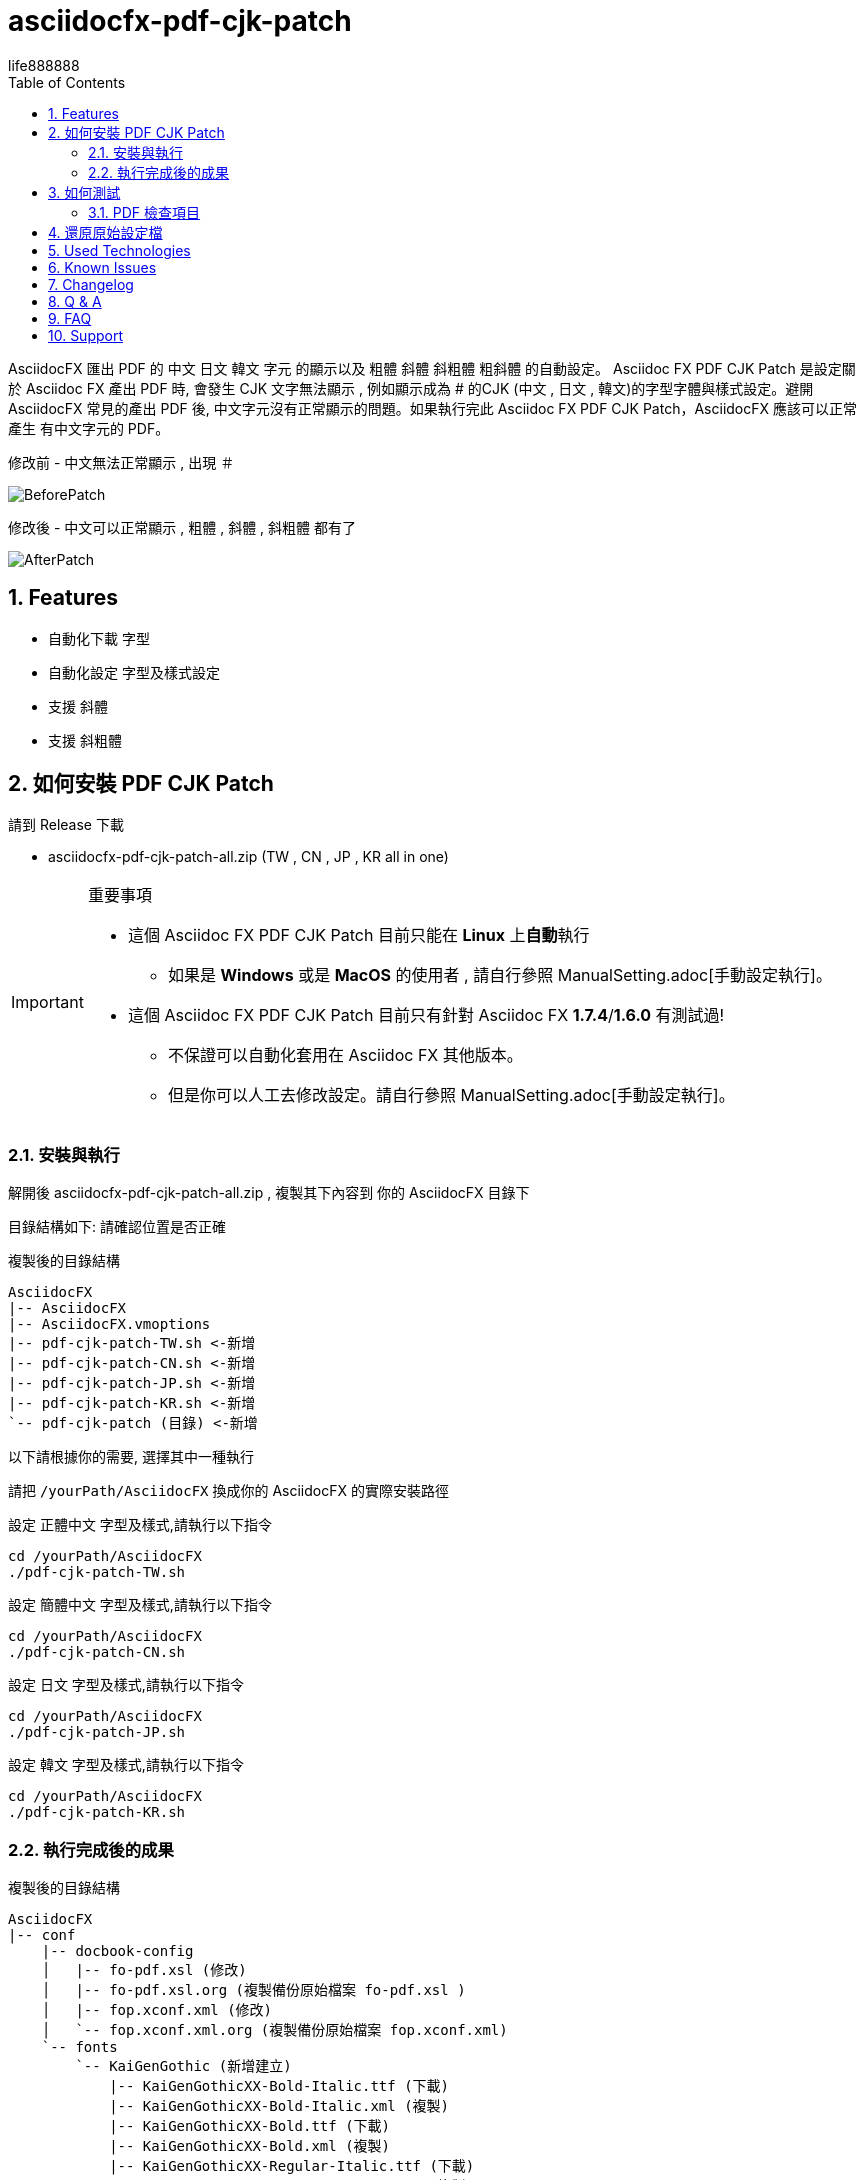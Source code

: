 = asciidocfx-pdf-cjk-patch
life888888
:encoding: utf-8
:lang: zh
:toc: left
:numbered:
:experimental: 

AsciidocFX 匯出 PDF 的 中文 日文 韓文 字元 的顯示以及 粗體 斜體 斜粗體 粗斜體 的自動設定。
Asciidoc FX PDF CJK Patch 是設定關於 Asciidoc FX 產出 PDF 時, 會發生 CJK 文字無法顯示 , 例如顯示成為 # 的CJK (中文 , 日文 , 韓文)的字型字體與樣式設定。避開 AsciidocFX 常見的產出 PDF 後, 中文字元沒有正常顯示的問題。如果執行完此 Asciidoc FX PDF CJK Patch，AsciidocFX 應該可以正常產生 有中文字元的 PDF。

.修改前 - 中文無法正常顯示 , 出現 `＃`
image:https://github.com/life888888/asciidocfx-pdf-cjk-patch/blob/main/screenshot/BeforePatch.png[]

.修改後 - 中文可以正常顯示 , 粗體 , 斜體 , 斜粗體 都有了
image:https://github.com/life888888/asciidocfx-pdf-cjk-patch/blob/main/screenshot/AfterPatch.png[]


== Features

* 自動化下載 字型
* 自動化設定 字型及樣式設定
* 支援 斜體
* 支援 斜粗體

== 如何安裝 PDF CJK Patch

請到 Release 下載 

* asciidocfx-pdf-cjk-patch-all.zip    (TW , CN , JP , KR all in one)


.重要事項
[IMPORTANT]
====
* 這個 Asciidoc FX PDF CJK Patch 目前只能在 **Linux** 上**自動**執行
** 如果是 **Windows** 或是 **MacOS** 的使用者 , 請自行參照 ManualSetting.adoc[手動設定執行]。
* 這個 Asciidoc FX PDF CJK Patch 目前只有針對 Asciidoc FX **1.7.4**/**1.6.0** 有測試過!
** 不保證可以自動化套用在 Asciidoc FX 其他版本。
** 但是你可以人工去修改設定。請自行參照 ManualSetting.adoc[手動設定執行]。
====

=== 安裝與執行

解開後 asciidocfx-pdf-cjk-patch-all.zip , 複製其下內容到 你的 AsciidocFX 目錄下

目錄結構如下: 請確認位置是否正確

.複製後的目錄結構
[source,bash]
----
AsciidocFX
|-- AsciidocFX
|-- AsciidocFX.vmoptions
|-- pdf-cjk-patch-TW.sh <-新增
|-- pdf-cjk-patch-CN.sh <-新增
|-- pdf-cjk-patch-JP.sh <-新增 
|-- pdf-cjk-patch-KR.sh <-新增
`-- pdf-cjk-patch (目錄) <-新增
----

以下請根據你的需要, 選擇其中一種執行

請把 `/yourPath/AsciidocFX` 換成你的 AsciidocFX 的實際安裝路徑

.設定 正體中文 字型及樣式,請執行以下指令
[source,bash]
----
cd /yourPath/AsciidocFX
./pdf-cjk-patch-TW.sh
----

.設定 簡體中文 字型及樣式,請執行以下指令
[source,bash]
----
cd /yourPath/AsciidocFX
./pdf-cjk-patch-CN.sh
----

.設定 日文 字型及樣式,請執行以下指令
[source,bash]
----
cd /yourPath/AsciidocFX
./pdf-cjk-patch-JP.sh
----

.設定 韓文 字型及樣式,請執行以下指令
[source,bash]
----
cd /yourPath/AsciidocFX
./pdf-cjk-patch-KR.sh
----


=== 執行完成後的成果

.複製後的目錄結構
[source,bash]
----
AsciidocFX
|-- conf
    |-- docbook-config
    │   |-- fo-pdf.xsl (修改)
    │   |-- fo-pdf.xsl.org (複製備份原始檔案 fo-pdf.xsl )    
    │   |-- fop.xconf.xml (修改)
    │   `-- fop.xconf.xml.org (複製備份原始檔案 fop.xconf.xml)    
    `-- fonts
        `-- KaiGenGothic (新增建立)
            |-- KaiGenGothicXX-Bold-Italic.ttf (下載)
            |-- KaiGenGothicXX-Bold-Italic.xml (複製)
            |-- KaiGenGothicXX-Bold.ttf (下載)
            |-- KaiGenGothicXX-Bold.xml (複製)
            |-- KaiGenGothicXX-Regular-Italic.ttf (下載)
            |-- KaiGenGothicXX-Regular-Italic.xml (複製)
            |-- KaiGenGothicXX-Regular.ttf (下載)
            `-- KaiGenGothicXX-Regular.xml (複製)
----

其中 XX 應該是你自己對應的語文 例如 TW , CN , JP , KR

.注意
[WARNING]
====
修改完成, 為了避免一些問題,請先把你的 home 目錄下的 AsciidocFX 設定目錄刪除

* .AsciidocFX-1.7.4
* .com.kodedu.boot.AppStarter
====

== 如何測試

專案提供了一些測試用的檔案 , 在你完成設定後 , 可以立即進行測試。

執行 AsciidocFX 。開啟 AsciidocFX/pdf-cjk-patch/testdoc 目錄

選擇對應的測試檔案:

* PDF-CJK-TEST_TW.adoc - 用來測試 正體中文
* PDF-CJK-TEST_CN.adoc - 用來測試 簡體中文
* PDF-CJK-TEST_JP.adoc - 用來測試 日文 (這個是用 Google 翻譯 產出的)
* [line-through]#PDF-CJK-TEST_KR.adoc# - 沒有 , 因為我沒有做。 

如果設定成功 , 你的 PDF 會看到 中文 , 並且有 粗體 , 斜體 , 斜粗體 的中文。

=== PDF 檢查項目
.Checked list
- [ ] 中文字體是否都顯示
- [ ] 一般字體是否正常顯示
- [ ] 粗體字體是否正常顯示
- [ ] 斜體字體是否正常顯示
- [ ] 斜粗體字體是否正常顯示
- [ ] 二級標題 , 三級標題 , 四級標題 是否正式顯示
- [ ] 開啟 PDF , 點開 屬性 , 檢查 字型 , 看看 內嵌的字型名稱是否有對應你設定的 CJK 字型
( KaiGenGothic**XX** , KaiGenGothic**XX**-Bold , KaiGenGothic**XX**-BoldItalic , KaiGenGothic**XX**-Italic )

.PDF ->屬性->字型
image:https://github.com/life888888/asciidocfx-pdf-cjk-patch/blob/main/screenshot/pdf-fonts.png[]

== 還原原始設定檔

AsciidocFX/conf/docbook-config 有原始設定檔的備份 ( fo-pdf.xsl.org 及 fop.xconf.xml.org )

* 請把 fo-pdf.xsl 使用 fo-pdf.xsl.org 覆蓋就可以
* 請把 fop.xconf.xml 使用 fop.xconf.xml.org 覆蓋就可以

.注意
[WARNING]
====
修改完成後,為了避免一些問題,請先把你的 home 目錄下的 AsciidocFX 設定目錄刪除

* .AsciidocFX-1.7.4
* .com.kodedu.boot.AppStarter
====


== Used Technologies

AsciidocFX - PDF CJK Patch 使用 Linux 的 shell script

相關 Linux 程式:

* wget
* md5sum
* patch

字型:
* KaiGen Gothic 懷源黑體 https://github.com/chloerei/asciidoctor-pdf-cjk-kai_gen_gothic

== Known Issues

None

== Changelog

None

== Q & A

Q: 如果**不是** Asciidoc FX **1.7.4** 是否也可以使用?

* 我只有在 Asciidoc FX 1.7.4 / 1.6.0 測試過 .sh 自動化
* 其他版本可能也可以套用執行 .sh 自動化
** 取決於 `AsciidocFX/conf/docbook-config/` 的 `fop.xconf.xml` 與 `fo-pdf.xsl` 的內容是否與 1.7.4 的內容一致。
* 如果其他版本不能**自動化**套用 , 但是你仍然可以手動修改設定檔案。

Q: 為何用這個 **KaiGen Gothic 字型**?

* 因為 Asciidoctor PDF - CJK 也採用 , 應該不會有授權方面的問題。
* 此外 它是目前 Open Source 有提供 斜體 , 斜粗體 的 CJK 字型。


Q: 可不可以使用其他字型

* 可以使用其他 ttf 及 ttc 字型 , 但是不在這個專案中提供。
* 但是如果沒有 斜體 , 斜粗體的對應字型 , 會導致 產生 PDF 時原本應該要顯示 斜體 , 斜粗體的文字, 會變成使用一般樣式顯示。

== FAQ
AsciidocFX 上關於 PDF 中文字元無法顯示的問題：

* 中文字元無法顯示, 變成 `#`。

最簡單的設定是把字型加入。

AsciidocFX/conf/docbook-config/fop-config.xml

[source]
----
            <fonts>
                <directory>C:\Windows\Fonts</directory>
                <auto-detect/>
            </fonts>
----

你會發現可能 AsciidocFX 可能可以產出 PDF 包含中文字元。

但是下一個問題又會發生：

* 碰到三級標題或是含有斜體字設定文字仍然無法正常顯示

三級標題無法正常顯示中文與斜體字設定文字無法正常顯示中文是同樣問題。

AsciidocFX 吃不到對應的斜體字型。所以碰到需要用到斜體字的部份（例如三級標題）就會無法正常顯示中文。

因為一般的中文字型都沒有 斜體 或是 粗體斜體 的字型，

所以要解決這個問題：

* 方法1: 安裝 中文字型, 包含四種樣式的字型(一般, 粗體, 斜體, 粗體斜體)
* 方法2: 修改 AsciidocFX 的 AsciidocFX/conf/docbook-config/fop.xconf.xml 設定
** 欺騙系統 , 告訴系統
*** 斜體 也使用 一般樣式字型
*** 粗體斜體 也使用 粗體字型

方法2 
優點：是 可以正常顯示相關中文。
缺點：斜體 只會 顯示為 一般樣式 , 粗體斜體 只會顯示為 粗體。
　　　如果你的文件對於　斜體　有特殊定義化，透過方法2轉為 PDF 後，通通沒有斜體了。


== Support

Support AsciidocFX - PDF CJK Patch with pull requests or open an issue for bug & feature requests.

